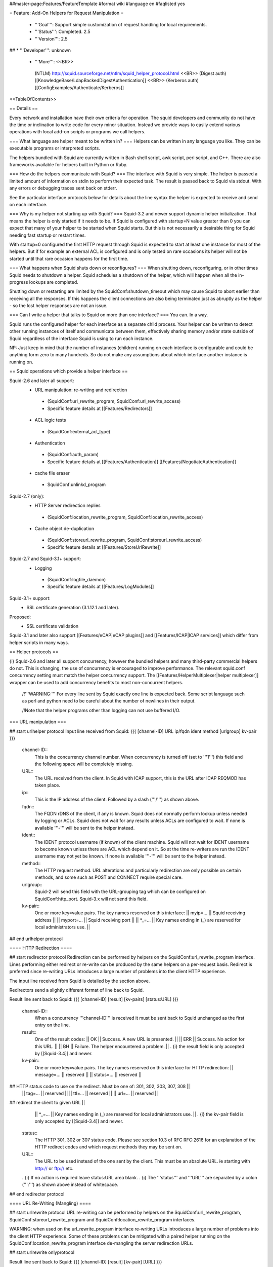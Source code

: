 ##master-page:Features/FeatureTemplate
#format wiki
#language en
#faqlisted yes

= Feature: Add-On Helpers for Request Manipulation =

 * '''Goal''': Support simple customization of request handling for local requirements.

 * '''Status''': Completed. 2.5

 * '''Version''': 2.5

## * '''Developer''': unknown

 * '''More''': <<BR>>
  (NTLM) http://squid.sourceforge.net/ntlm/squid_helper_protocol.html <<BR>>
  (Digest auth)  [[KnowledgeBase/LdapBackedDigestAuthentication]] <<BR>>
  (Kerberos auth) [[ConfigExamples/Authenticate/Kerberos]]

<<TableOfContents>>

== Details ==

Every network and installation have their own criteria for operation. The squid developers and community do not have the time or inclination to write code for every minor situation. Instead we provide ways to easily extend various operations with local add-on scripts or programs we call helpers.

=== What language are helper meant to be written in? ===
Helpers can be written in any language you like. They can be executable programs or interpreted scripts.

The helpers bundled with Squid are currently written in Bash shell script, awk script, perl script, and C++. There are also frameworks available for helpers built in Python or Ruby.

=== How do the helpers communicate with Squid? ===
The interface with Squid is very simple. The helper is passed a limited amount of information on stdin to perform their expected task. The result is passed back to Squid via stdout. With any errors or debugging traces sent back on stderr.

See the particular interface protocols below for details about the line syntax the helper is expected to receive and send on each interface.

=== Why is my helper not starting up with Squid? ===
Squid-3.2 and newer support dynamic helper initialization. That means the helper is only started if it needs to be. If Squid is configured with startup=N value greater than 0 you can expect that many of your helper to be started when Squid starts. But this is not necessarily a desirable thing for Squid needing fast startup or restart times.

With startup=0 configured the first HTTP request through Squid is expected to start at least one instance for most of the helpers. But if for example an external ACL is configured and is only tested on rare occasions its helper will not be started until that rare occasion happens for the first time.

=== What happens when Squid shuts down or reconfigures? ===
When shutting down, reconfiguring, or in other times Squid needs to shutdown a helper. Squid schedules a shutdown of the helper, which will happen when all the in-progress lookups are completed.

Shutting down or restarting are limited by the SquidConf:shutdown_timeout which may cause Squid to abort earlier than receiving all the responses. If this happens the client connections are also being terminated just as abruptly as the helper - so the lost helper responses are not an issue.

=== Can I write a helper that talks to Squid on more than one interface? ===
You can. In a way.

Squid runs the configured helper for each interface as a separate child process. Your helper can be written to detect other running instances of itself and communicate between them, effectively sharing memory and/or state outside of Squid regardless of the interface Squid is using to run each instance.

NP: Just keep in mind that the number of instances (children) running on each interface is configurable and could be anything form zero to many hundreds. So do not make any assumptions about which interface another instance is running on.

== Squid operations which provide a helper interface ==

Squid-2.6 and later all support:
 * URL manipulation: re-writing and redirection
  * (SquidConf:url_rewrite_program, SquidConf:url_rewrite_access)
  * Specific feature details at [[Features/Redirectors]]
 * ACL logic tests
  * (SquidConf:external_acl_type)
 * Authentication
  * (SquidConf:auth_param)
  * Specific feature details at [[Features/Authentication]] [[Features/NegotiateAuthentication]]
 * cache file eraser
  * SquidConf:unlinkd_program

Squid-2.7 (only):
 * HTTP Server redirection replies
  * (SquidConf:location_rewrite_program, SquidConf:location_rewrite_access)
 * Cache object de-duplication
  * (SquidConf:storeurl_rewrite_program, SquidConf:storeurl_rewrite_access)
  * Specific feature details at [[Features/StoreUrlRewrite]]

Squid-2.7 and Squid-3.1+ support:
 * Logging
  * (SquidConf:logfile_daemon)
  * Specific feature details at [[Features/LogModules]]

Squid-3.1+ support:
 * SSL certificate generation (3.1.12.1 and later).

Proposed:
 * SSL certificate validation

Squid-3.1 and later also support [[Features/eCAP|eCAP plugins]] and [[Features/ICAP|ICAP services]] which differ from helper scripts in many ways.

== Helper protocols ==

{i} Squid-2.6 and later all support concurrency, however the bundled helpers and many third-party commercial helpers do not. This is changing, the use of concurrency is encouraged to improve performance. The relevant squid.conf concurrency setting must match the helper concurrency support. The [[Features/HelperMultiplexer|helper multiplexer]] wrapper can be used to add concurrency benefits to most non-concurrent helpers.

 /!\ '''WARNING:''' For every line sent by Squid exactly one line is expected back. Some script language such as perl and python need to be careful about the number of newlines in their output.

 /!\ Note that the helper programs other than logging can not use buffered I/O.

=== URL manipulation ===

## start urlhelper protocol
Input line received from Squid:
{{{
[channel-ID] URL ip/fqdn ident method [urlgroup] kv-pair
}}}

 channel-ID::
  This is the concurrency channel number. When concurrency is turned off (set to '''1''') this field and the following space will be completely missing.

 URL::
  The URL received from the client. In Squid with ICAP support, this is the URL after ICAP REQMOD has taken place.

 ip::
  This is the IP address of the client. Followed by a slash ('''/''') as shown above.

 fqdn::
  The FQDN rDNS of the client, if any is known. Squid does not normally perform lookup unless needed by logging or ACLs. Squid does not wait for any results unless ACLs are configured to wait. If none is available '''-''' will be sent to the helper instead.

 ident::
  The IDENT protocol username (if known) of the client machine. Squid will not wait for IDENT username to become known unless there are ACL which depend on it. So at the time re-writers are run the IDENT username may not yet be known. If none is available '''-''' will be sent to the helper instead.

 method::
  The HTTP request method. URL alterations and particularly redirection are only possible on certain methods, and some such as POST and CONNECT require special care.

 urlgroup::
  Squid-2 will send this field with the URL-grouping tag which can be configured on SquidConf:http_port. Squid-3.x will not send this field.

 kv-pair::
  One or more key=value pairs. The key names reserved on this interface:
  || myip=... || Squid receiving address ||
  || myport=... || Squid receiving port ||
  || *_=... || Key names ending in (_) are reserved for local administrators use. ||

## end urlhelper protocol

==== HTTP Redirection ====

## start redirector protocol
Redirection can be performed by helpers on the SquidConf:url_rewrite_program interface. Lines performing either redirect or re-write can be produced by the same helpers on a per-request basis. Redirect is preferred since re-writing URLs introduces a large number of problems into the client HTTP experience.

The input line received from Squid is detailed by the section above.

Redirectors send a slightly different format of line back to Squid. 

Result line sent back to Squid:
{{{
[channel-ID] [result] [kv-pairs] [status:URL]
}}}

 channel-ID::
  When a concurrency '''channel-ID''' is received it must be sent back to Squid unchanged as the first entry on the line.

 result::
  One of the result codes:
  || OK || Success. A new URL is presented. ||
  || ERR || Success. No action for this URL. ||
  || BH || Failure. The helper encountered a problem. ||
  . {i} the result field is only accepted by [[Squid-3.4]] and newer.

 kv-pair::
  One or more key=value pairs. The key names reserved on this interface for HTTP redirection:
  || message=... || reserved ||
  || status=... || reserved ||
## HTTP status code to use on the redirect. Must be one of: 301, 302, 303, 307, 308 ||
  || tag=... || reserved ||
  || ttl=... || reserved ||
  || url=... || reserved ||
## redirect the client to given URL ||
  || *_=... || Key names ending in (_) are reserved for local administrators use. ||
  . {i} the kv-pair field is only accepted by [[Squid-3.4]] and newer.

 status::
   The HTTP 301, 302 or 307 status code. Please see section 10.3 of RFC RFC:2616 for an explanation of the HTTP redirect codes and which request methods they may be sent on.

 URL::
  The URL to be used instead of the one sent by the client. This must be an absolute URL. ie starting with http:// or ftp:// etc.
 . {i} If no action is required leave status:URL area blank.
 . {i} The '''status''' and '''URL''' are separated by a colon (''':''') as shown above instead of whitespace.

## end redirector protocol

==== URL Re-Writing (Mangling) ====

## start urlrewrite protocol
URL re-writing can be performed by helpers on the SquidConf:url_rewrite_program, SquidConf:storeurl_rewrite_program and SquidConf:location_rewrite_program interfaces.

WARNING: when used on the url_rewrite_program interface re-writing URLs introduces a large number of problems into the client HTTP experience. Some of these problems can be mitigated with a paired helper running on the SquidConf:location_rewrite_program interface de-mangling the server redirection URLs.

## start urlrewrite onlyprotocol

Result line sent back to Squid:
{{{
[channel-ID] [result] [kv-pair] [URL]
}}}

 channel-ID::
  When a concurrency '''channel-ID''' is received it must be sent back to Squid unchanged as the first entry on the line.

 result::
  One of the result codes:
  || OK || Success. A new URL is presented ||
  || ERR || Success. No change for this URL. ||
  || BH || Failure. The helper encountered a problem. ||
  . {i} the result field is only accepted by [[Squid-3.4]] and newer.

 kv-pair::
  One or more key=value pairs. The key names reserved on this interface for URL re-writing:
  || message=... || reserved ||
  || rewrite-url=... || reserved ||
## re-write the transaction to the given URL. ||
  || tag=... || reserved ||
  || ttl=... || reserved ||
  || *_=... || Key names ending in (_) are reserved for local administrators use. ||
  . {i} the kv-pair field is only accepted by [[Squid-3.4]] and newer.
##  . {i} if the '''url=''' kv-pair for HTTP redirection is present re-write operation will not be performed.

 URL::
  The URL to be used instead of the one sent by the client. If no action is required leave the URL field blank. The URL sent must be an absolute URL. ie starting with http:// or ftp:// etc.

## end urlrewrite protocol

=== Authenticator ===

==== Basic Scheme ====

## start basicauth protocol
Input line received from Squid:
{{{
[channel-ID] username password
}}}

 channel-ID::
  This is the concurrency channel number. When concurrency is turned off (set to '''1''') this field and the following space will be completely missing.

 username::
  The username field sent by the client in HTTP headers. It may be empty or missing.

 password::
  The password value sent by the client in HTTP headers. May be empty or missing.


Result line sent back to Squid:
{{{
[channel-ID] result [kv-pair]
}}}

 channel-ID::
  When a concurrency '''channel-ID''' is received it must be sent back to Squid unchanged as the first entry on the line.

 result::
  One of the result codes:
  || OK || Success. Valid credentials. ||
  || ERR || Success. Invalid credentials. ||
  || BH || Failure. The helper encountered a problem. ||
  . {i} the '''BH''' result code is only accepted by [[Squid-3.4]] and newer.

 kv-pair::
  One or more key=value pairs. The key names reserved on this interface:
  || group=... || reserved ||
  || message=... || A message string that Squid can display on an error page. ||
  || tag=... || reserved ||
  || ttl=... || reserved ||
  || *_=... || Key names ending in (_) are reserved for local administrators use. ||
  . {i} the kv-pair field is only accepted by [[Squid-3.4]] and newer.


## end basicauth protocol

==== Digest Scheme ====

## start digestauth protocol
Input line received from Squid:
{{{
[channel-ID] "username":"realm"
}}}

 channel-ID::
  This is the concurrency channel number. When concurrency is turned off (set to '''1''') this field and the following space will be completely missing.

 username::
  The username field sent by the client in HTTP headers. Sent as a "double-quoted" string. May be empty. It may be configured to use UTF-8 bytes instead of the ISO-8859-1 received.

 realm::
  The digest auth realm string configured in squid.conf. Sent as a "double-quoted" string.

{i} The '''username''' and '''realm''' strings are both double quoted ('''"''') and separated by a colon (''':''') as shown above.


Result line sent back to Squid:
{{{
[channel-ID] [result] [kv-pair] [hash]
}}}

 channel-ID::
  When a concurrency '''channel-ID''' is received it must be sent back to Squid unchanged as the first entry on the line.

 result::
  One of the result codes:
  || OK || Success. Valid credentials. Digest HA1 value is presented. ||
  || ERR || Success. Invalid credentials. ||
  || BH || Failure. The helper encountered a problem. ||
  . {i} the '''OK''' and '''BH''' result codes are only accepted by [[Squid-3.4]] and newer.<<BR>>
  . {i} for [[Squid-3.3]] and older the '''OK''' result is not sent, but hash field is.

 kv-pair::
  One or more key=value pairs. The key names reserved on this interface:
  || group=... || reserved ||
  || ha1=... || The digest HA1 value to be used. This field is only used on '''OK''' responses. ||
  || message=... || A message string that Squid can display on an error page. ||
  || tag=... || reserved ||
  || ttl=... || reserved ||
  || *_=... || Key names ending in (_) are reserved for local administrators use. ||
  . {i} the kv-pair field is only accepted by [[Squid-3.4]] and newer.

 hash::
  The digest HA1 value to be used. This field is only accepted on '''OK''' responses.<<BR>>
  /!\ This field is deprecated on Squid-3.4 and newer, use the '''ha1''' kv-pair instead.

## end digestauth protocol

==== Negotiate and NTLM Scheme ====

## start negotiateauth protocol
 {i} These authenticator schemes do not support concurrency due to the statefulness of NTLM.

Input line received from Squid:
{{{
 request [credentials]
}}}

 request::
  One of the request codes:
  || YR || A new challenge token is needed. This is always the first communication between the two processes. It may also occur at any time that Squid needs a new challenge, due to the SquidConf:auth_param max_challenge_lifetime and max_challenge_uses parameters. The helper should respond with a '''TT''' message. ||
  || KK || Authenticate a user's credentials. The helper responds with either '''OK''', '''ERR''', '''AF''', '''NA''', or '''BH'''. ||

 credentials::
  An encoded blob exactly as received in the HTTP headers. This field is only sent on '''KK''' requests.


Result line sent back to Squid:
{{{
 result [token label] [kv-pair] [message]
}}}

 result::
  One of the result codes:
  || TT || Success. A new challenge '''token''' value is presented. ||
  || AF || Success. Valid credentials. Deprecated by '''OK''' result from Squid-3.4 onwards. ||
  || NA || Success. Invalid credentials. Deprecated by '''ERR''' result from Squid-3.4 onwards. ||
  || OK || Success. Valid Credentials. ||
  || ERR || Success. Invalid credentials. ||
  || BH || Failure. The helper encountered a problem. ||
  . {i} the '''OK''' and '''ERR''' result codes are only accepted by [[Squid-3.4]] and newer.

 token::
  A new challenge '''token''' value is presented. The token is base64-encoded, as defined by RFC RFC:2045.<<BR>>
  {i} NOTE: NTLM authenticator interface on Squid-3.3 and older does not support a '''token''' field. Negotiate authenticator interface requires it on '''TT''', '''AF''' and '''NA''' responses.<<BR>>
  {i} This field must not be sent on '''OK''', '''ERR''' and '''BH''' responses.

 label::
  The label given here is what gets used by Squid for this client request '''"username"'''. This field is only accepted on '''AF''' responses. It must not be sent on any other result code response.

 kv-pair::
  One or more key=value pairs. The key names reserved on this interface:
  || group=... || reserved ||
  || message=... || A message string that Squid can display on an error page. ||
  || tag=... || reserved ||
  || token=... || The base64-encoded, as defined by RFC RFC:2045, token to be used. This field is only used on '''OK''' responses. ||
  || ttl=... || reserved ||
  || user=... || The label to be used by Squid for this client request as '''"username"'''. With Negotiate and NTLM protocols it typically has the format NAME@DOMAIN or NAME\\DOMAIN respectively. ||
  || *_=... || Key names ending in (_) are reserved for local administrators use. ||
  . {i} the kv-pair field is only accepted by [[Squid-3.4]] and newer.<<BR>>
  . /!\ This field is only accepted on '''OK''', '''ERR''' and '''BH''' responses and must not be sent on other responses.

 message::
  A message string that Squid can display on an error page. This field is only accepted on '''NA''' and '''BH''' responses. From Squid-3.4 this field is deprecated by the '''message=''' kv-pair on '''BH''' responses.

## end negotiateauth protocol

=== Access Control (ACL) ===

## start externalacl protocol
This interface has a very flexible field layout. The administrator may configure any number or order of details from the relevant HTTP request or reply to be sent to the helper.

Input line received from Squid:
{{{
[channel-ID] format-options [acl-value [acl-value ...]]
}}}

 channel-ID::
  This is the concurrency channel number. When concurrency is turned off ('''concurrency=1''') in SquidConf:external_acl_type this field and the following space will be completely missing.

 format-options::
  This is the flexible series of tokens configured as the '''FORMAT''' area of SquidConf:external_acl_type. The tokens are space-delimited and exactly match the order of '''%''' tokens in the configured '''FORMAT'''. By default in current releases these tokens are also URL-encoded according to RFC RFC:1738 to protect against whitespace and binary data problems.

 acl-value::
  Some ACL tests such as group name comparisons pass their test values to the external helper following the admin configured FORMAT. Depending on the ACL these may be sent one value at a time, as a list of values, or nothing may be sent. By default in current releases these tokens are also URL-encoded according to RFC RFC:1738 to protect against whitespace and binary data problems.


Result line sent back to Squid:
{{{
[channel-ID] result [kv-pair]
}}}

 channel-ID::
  When a concurrency '''channel-ID''' is received it must be sent back to Squid unchanged as the first entry on the line.

 result::
  One of the result codes:
  || OK || Success. ACL test matches. ||
  || ERR || Success. ACL test fails to match. ||
  || BH || Failure. The helper encountered a problem. ||
  .The configured usage of the external ACL in squid.conf determines what this result means.<<BR>>
  . {i} the '''BH''' result code is only accepted by [[Squid-3.4]] and newer.

 kv-pair::
  One or more key=value pairs. see SquidConf:external_acl_type for the full list supported by your Squid.

  The key names reserved on this interface:
  || group=... || reserved ||
  || log=... || String to be logged in access.log. Available as '''%ea''' in SquidConf:logformat specifications ||
  || message=... || Message describing the reason. Available as %o in error pages ||
  || password=... || The users password (for login= SquidConf:cache_peer option) ||
  || tag=... || Apply a tag to a request (for both '''ERR''' and '''OK''' results). Only sets a tag, does not alter existing tags. ||
  || ttl=... || reserved ||
  || user=... || The users name (login) ||
  || *_=... || Key names ending in (_) are reserved for local administrators use. ||

## end externalacl protocol

=== Logging ===
## start logdaemon protocol
Squid sends a number of commands to the log daemon. These are sent in the first byte of each input line:

 || L<data>\n || logfile data ||
 || R\n || rotate file ||
 || T\n || truncate file ||
 || O\n || re-open file ||
 || F\n || flush file ||
 || r<n>\n || set rotate count to <n> ||
 || b<n>\n || 1 = buffer output, 0 = don't buffer output ||

No response is expected. Any response that may be desired should occur on stderr to be viewed through cache.log.
## end logdaemon protocol

=== SSL certificate generation ===

## start sslcrtd protocol
This interface has a fixed field layout.

Input ''line'' received from Squid:
{{{
request size kv-pair [body]
}}}

/!\ ''line'' refers to a logical input. '''body''' may contain \n characters so each line in this format is delimited by a 0x01 byte instead of the standard \n byte.

 request::
  The type of action being requested. Presently the code '''new_certificate''' is the only request made.

 size::
  Total size of the following request bytes taken by the '''key-pair''' parameters and '''body'''.

 kv-pair::
  One or more key=value pairs. The key names reserved on this interface:
  || host= || FQDN host name of the domain needing a certificate. ||

 body::
  An optional CA certificate and private RSA key to sign with. If this body field is omitted the generated certificate will be self-signed.
  The content of this field is ASCII-armoured PEM format.
  {{{
-----BEGIN CERTIFICATE-----
...
-----END CERTIFICATE-----
-----BEGIN RSA PRIVATE KEY-----
...
-----END RSA PRIVATE KEY-----
  }}}

Result line sent back to Squid:
{{{
result size [key-pair] body
}}}

 result::
  One of the result codes:
  || OK || Success. A certificate is ready ||
  || BH || Failure. The helper encountered a problem. ||
  . {i} the '''OK''' and '''BH''' result codes are only accepted by [[Squid-3.3]] and newer.<<BR>>
  . /!\ The helper will display an error message and abort if any error or unexpected event is detected.

 size::
  Total size of the following request bytes taken by the '''body'''.

 key-pair::
  Optional key=value parameters.

  Some of the key=value pairs:
  || host= || FQDN host name of the domain this certificate is for. ||

 body::
  The generated CA certificate. The content of this field is ASCII-armoured PEM format.
  {{{
-----BEGIN CERTIFICATE-----
...
-----END CERTIFICATE-----
  }}}

## end sslcrtd protocol

=== SSL server certificate validator ===

## start sslcrtvd protocol
This interface is similar to the SSL certificate generation interface.

Input ''line'' received from Squid:
{{{
request size [key-pair]
}}}

/!\ ''line'' refers to a logical input. '''body''' may contain \n characters so each line in this format is delimited by a 0x01 byte instead of the standard \n byte.

 request::
  The type of action being requested. Presently the code '''cert_validate''' is the only request made.

 size::
  Total size of the following request bytes taken by the '''key=pair''' parameters.

 key-pair::
  The supported key=value pairs are:
  || domain || FQDN host name or the domain ||
  || errors || A comma separated list of the detected openSSL certificate validation errors ||
  || cert_'''''ID''''' || Server certificate. The ID is an index number for this certificate. This parameter exist as many as the server certificates are||

Example request:
{{{
cert_validate 1519 host=dmz.example-domain.com
errors=X509_V_ERR_DEPTH_ZERO_SELF_SIGNED_CERT
cert_0=-----BEGIN CERTIFICATE-----
MIID+DCCA2GgAwIBAgIJAIDcHRUxB2O4MA0GCSqGSIb3DQEBBAUAMIGvMQswCQYD
...
YpVJGt5CJuNfCcB/
-----END CERTIFICATE-----
}}}

Result line sent back to Squid:
{{{
result size key-pair
}}}

 result::
  One of the result codes:
  || OK || Success. Certificate validated. ||
  || BH || Failure. The helper encountered a problem. ||

 size::
  Total size of the following response bytes taken by the '''key=pair''' parameters.

 key-pair::
  The supported key=value pairs are:
  || cert_'''''ID''''' || A certificate send from helper to squid. The '''ID''' is an index number for this certificate ||
  || error_name_'''''ID''''' || The openSSL error name for the error '''ID''' ||
  || error_reason_'''''ID'''''|| A reason for the error '''ID'''||
  || error_cert_'''''ID''''' || The broken certificate. It can be one of the certificates sent by helper to squid or one of those sent by squid to helper||

Example response message:
{{{
OK 1444 cert_10=-----BEGIN CERTIFICATE-----
MIIDojCCAoqgAwIBAgIQE4Y1TR0/BvLB+WUF1ZAcYjANBgkqhkiG9w0BAQUFADBr
...
398znM/jra6O1I7mT1GvFpLgXPYHDw==
-----END CERTIFICATE-----
error_name_0=X509_V_ERR_DEPTH_ZERO_SELF_SIGNED_CERT
error_reason_0=Checked by Cert Validator
error_cert_0=cert_10
}}}

## end sslcrtvd protocol

=== Cache file eraser ===

## start unlinkd protocol
The unlink() function used to erase files is a blocking call and can slow Squid down. This interface is used to pass file erase instructions to a helper program specified by SquidConf:unlinkd_program.

This interface has a fixed field layout. As of [[Squid-3.3]] this interface does not support concurrency. It requires Squid to be built with '''--enable-unlinkd''' and only cache storage types which use disk files (UFS, AUFS, diskd) use this interface.

Input line received from Squid:
{{{
path
}}}

 path::
  The file to be erased.

Result line sent back to Squid:
{{{
result [kv-pair]
}}}

 result::
  One of the result codes:
  || OK || Success. The file has been removed from cache. ||
  || BH || Failure. The helper encountered a problem. ||

 kv-pair::
  One or more key=value pairs. The key names reserved on this interface:
  || message=... || reserved ||
  || tag=... || reserved ||
  || *_=... || Key names ending in (_) are reserved for local administrators use. ||

## end unlinkd protocol
----
CategoryFeature

